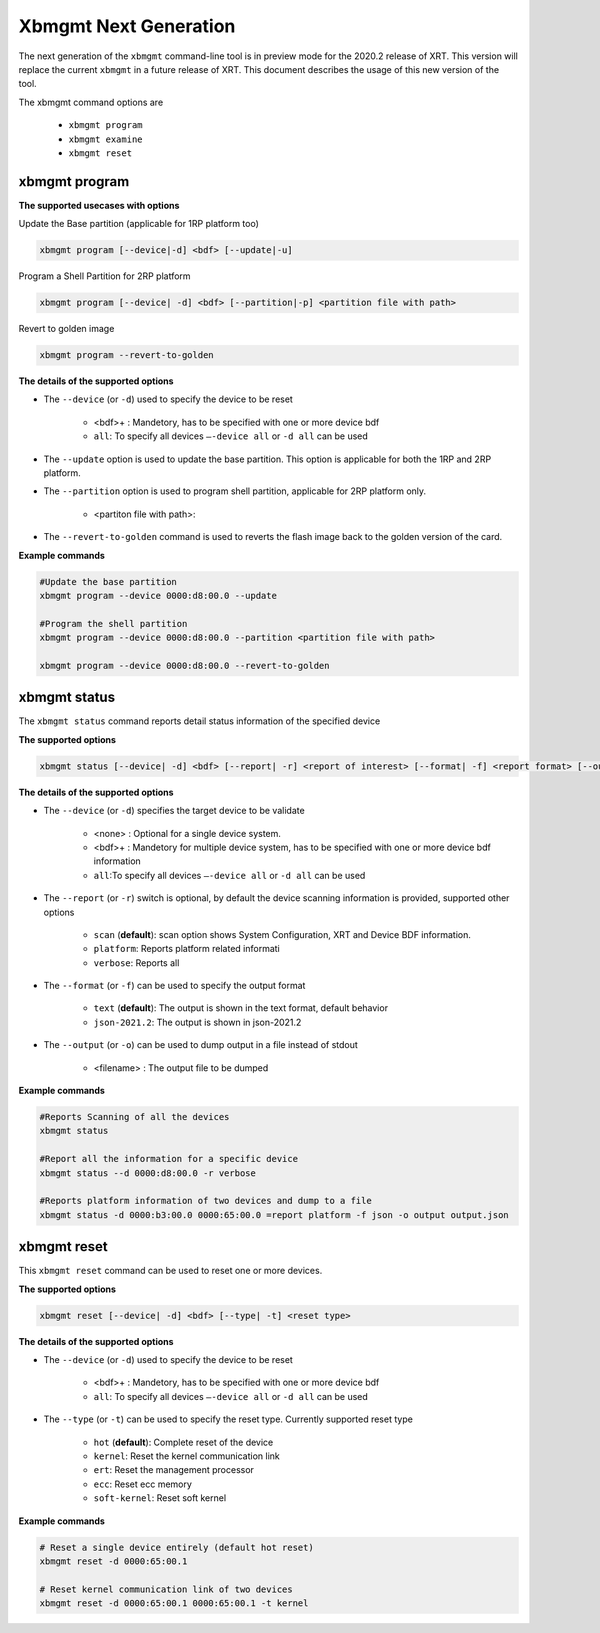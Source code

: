 .. _xbmgmt2.rst:

Xbmgmt Next Generation
======================

The next generation of the ``xbmgmt`` command-line tool is in preview mode for the 2020.2 release of XRT. This version will replace the current ``xbmgmt`` in a future release of XRT. This document describes the usage of this new version of the tool.


The xbmgmt command options are

    - ``xbmgmt program``
    - ``xbmgmt examine``
    - ``xbmgmt reset``

xbmgmt program
~~~~~~~~~~~~~~

**The supported usecases with options**

Update the Base partition (applicable for 1RP platform too)

.. code-block:: 

    xbmgmt program [--device|-d] <bdf> [--update|-u] 


Program a Shell Partition for 2RP platform

.. code-block:: 

    xbmgmt program [--device| -d] <bdf> [--partition|-p] <partition file with path>  


Revert to golden image

.. code-block:: 

    xbmgmt program --revert-to-golden


**The details of the supported options**

- The ``--device`` (or ``-d``) used to specify the device to be reset
    
    - <bdf>+ : Mandetory, has to be specified with one or more device bdf  
    - ``all``: To specify all devices ``–-device all``  or ``-d all``  can be used
- The ``--update`` option is used to update the base partition. This option is applicable for both the 1RP and 2RP platform. 
- The ``--partition`` option is used to program shell partition, applicable for 2RP platform only.
    
    - <partiton file with path>: 
- The ``--revert-to-golden`` command is used to reverts the flash image back to the golden version of the card.	


**Example commands**


.. code-block::
 
     #Update the base partition 
     xbmgmt program --device 0000:d8:00.0 --update 
     
     #Program the shell partition
     xbmgmt program --device 0000:d8:00.0 --partition <partition file with path>
 
     xbmgmt program --device 0000:d8:00.0 --revert-to-golden


xbmgmt status
~~~~~~~~~~~~~

The ``xbmgmt status`` command reports detail status information of the specified device

**The supported options**


.. code-block::

    xbmgmt status [--device| -d] <bdf> [--report| -r] <report of interest> [--format| -f] <report format> [--output| -u] <filename>
 

**The details of the supported options**

- The ``--device`` (or ``-d``) specifies the target device to be validate 
    
    - <none> : Optional for a single device system. 
    - <bdf>+ : Mandetory for multiple device system, has to be specified with one or more device bdf information 
    - ``all``:To specify all devices ``–-device all``  or ``-d all``  can be used
- The ``--report`` (or ``-r``) switch is optional, by default the device scanning information is provided, supported other options 
  
    - ``scan`` (**default**): scan option shows System Configuration, XRT and Device BDF information. 
    - ``platform``: Reports platform related informati      
    - ``verbose``: Reports all
    
- The ``--format`` (or ``-f``) can be used to specify the output format
    
    - ``text`` (**default**): The output is shown in the text format, default behavior
    - ``json-2021.2``: The output is shown in json-2021.2 
- The ``--output`` (or ``-o``) can be used to dump output in a file instead of stdout
        
    - <filename> : The output file to be dumped


**Example commands** 


.. code-block:: 

    #Reports Scanning of all the devices
    xbmgmt status 
    
    #Report all the information for a specific device
    xbmgmt status --d 0000:d8:00.0 -r verbose
    
    #Reports platform information of two devices and dump to a file
    xbmgmt status -d 0000:b3:00.0 0000:65:00.0 =report platform -f json -o output output.json


xbmgmt reset
~~~~~~~~~~~~

This ``xbmgmt reset`` command can be used to reset one or more devices. 


**The supported options**

.. code-block:: 

    xbmgmt reset [--device| -d] <bdf> [--type| -t] <reset type>


**The details of the supported options**

- The ``--device`` (or ``-d``) used to specify the device to be reset
    
    - <bdf>+ : Mandetory, has to be specified with one or more device bdf  
    - ``all``: To specify all devices ``–-device all``  or ``-d all``  can be used
- The ``--type`` (or ``-t``) can be used to specify the reset type. Currently supported reset type
    
    - ``hot`` (**default**): Complete reset of the device
    - ``kernel``: Reset the kernel communication link
    - ``ert``: Reset the management processor
    - ``ecc``: Reset ecc memory
    - ``soft-kernel``: Reset soft kernel
         
    

**Example commands** 


.. code-block::
 
    # Reset a single device entirely (default hot reset)
    xbmgmt reset -d 0000:65:00.1
    
    # Reset kernel communication link of two devices
    xbmgmt reset -d 0000:65:00.1 0000:65:00.1 -t kernel


